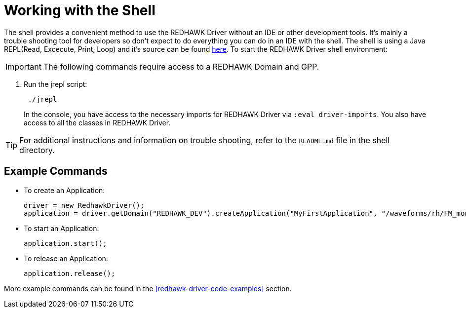 = Working with the Shell

The shell provides a convenient method to use the REDHAWK Driver without an IDE or other development tools. It's mainly a trouble shooting tool for developers so don't expect to do everything you can do in an IDE with the shell. The shell is using a Java REPL(Read, Excecute, Print, Loop) and it's source can be found https://github.com/albertlatacz/java-repl[here]. To start the REDHAWK Driver shell environment:

IMPORTANT: The following commands require access to a REDHAWK Domain and GPP.

. Run the jrepl script:
+
----
 ./jrepl
----
In the console, you have access to the necessary imports for REDHAWK Driver via 
 `:eval driver-imports`. You also have access to all the classes in REDHAWK Driver. 
 
TIP: For additional instructions and information on trouble shooting, refer to the `README.md` file in the shell directory.

== Example Commands

* To create an Application: 

 driver = new RedhawkDriver(); 
 application = driver.getDomain("REDHAWK_DEV").createApplication("MyFirstApplication", "/waveforms/rh/FM_mono_demo/FM_mono_demo.sad.xml")
	
* To start an Application: 

 application.start();

* To release an Application:
	
 application.release();

More example commands can be found in the <<redhawk-driver-code-examples>> section.